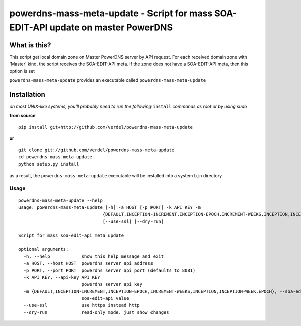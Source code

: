==================================================================================
powerdns-mass-meta-update - Script for mass SOA-EDIT-API update on master PowerDNS
==================================================================================


What is this?
*************
This script get local domain zone on Master PowerDNS server by API request.
For each received domain zone with 'Master' kind, the script receives the SOA-EDIT-API meta.
If the zone does not have a SOA-EDIT-API meta, then this option is set


``powerdns-mass-meta-update`` provides an executable called ``powerdns-mass-meta-update``


Installation
************
*on most UNIX-like systems, you'll probably need to run the following*
``install`` *commands as root or by using sudo*

**from source**

::

  pip install git+http://github.com/verdel/powerdns-mass-meta-update

**or**

::

  git clone git://github.com/verdel/powerdns-mass-meta-update
  cd powerdns-mass-meta-update
  python setup.py install

as a result, the ``powerdns-mass-meta-update`` executable will be installed into a system ``bin``
directory

Usage
-----
::

    powerdns-mass-meta-update --help
    usage: powerdns-mass-meta-update [-h] -a HOST [-p PORT] -k API_KEY -m
                                    {DEFAULT,INCEPTION-INCREMENT,INCEPTION-EPOCH,INCREMENT-WEEKS,INCEPTION,INCEPTION-WEEK,EPOCH}
                                    [--use-ssl] [--dry-run]

    Script for mass soa-edit-api meta update

    optional arguments:
      -h, --help            show this help message and exit
      -a HOST, --host HOST  powerdns server api address
      -p PORT, --port PORT  powerdns server api port (defaults to 8081)
      -k API_KEY, --api-key API_KEY
                            powerdns server api key
      -m {DEFAULT,INCEPTION-INCREMENT,INCEPTION-EPOCH,INCREMENT-WEEKS,INCEPTION,INCEPTION-WEEK,EPOCH}, --soa-edit-api {DEFAULT,INCEPTION-INCREMENT,INCEPTION-EPOCH,INCREMENT-WEEKS,INCEPTION,INCEPTION-WEEK,EPOCH}
                            soa-edit-api value
      --use-ssl             use https instead http
      --dry-run             read-only mode. just show changes